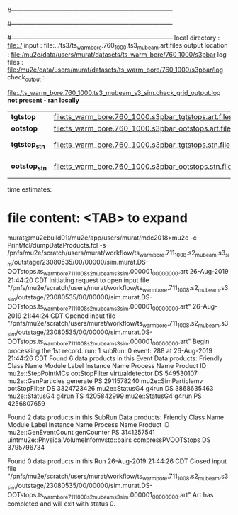 #------------------------------------------------------------------------------
# output of g4s2 (Stage2 simulation) job 
# job has 3 output streams : mubeam, crv, truncated
# 10 jobs 500,000 POT each; X segments failed
#------------------------------------------------------------------------------
# :NPOT: 29476000000
#------------------------------------------------------------------------------
 local directory  : file:./
 input            : file:../ts3/ts_warm_bore.760_1000.ts3_mubeam.art.files
 output location  : file:/mu2e/data/users/murat/datasets/ts_warm_bore/760_1000/s3pbar
 log files        : file:/mu2e/data/users/murat/datasets/ts_warm_bore/760_1000/s3pbar/log
 check_output     : 

                   file:./ts_warm_bore.760_1000.ts3_mubeam_s3_sim.check_grid_output.log  *not present - ran locally*

|---------------+------------------------------------------------------+---+-----------------------|
| *tgtstop*     | file:ts_warm_bore.760_1000.s3pbar_tgtstops.art.files |   |                       |
| *ootstop*     | file:ts_warm_bore.760_1000.s3pbar_ootstops.art.files |   |                       |
|---------------+------------------------------------------------------+---+-----------------------|
| *tgtstop_stn* | file:ts_warm_bore.760_1000.s3pbar_tgtstops.stn.files |   | STNTUPLE'd s3_tgtstop |
| *ootstop_stn* | file:ts_warm_bore.760_1000.s3pbar_ootstops.stn.files |   | STNTUPLE'd s3_tgtstop |
|---------------+------------------------------------------------------+---+-----------------------|

time estimates: 


* file content: <TAB> to expand 

murat@mu2ebuild01:/mu2e/app/users/murat/mdc2018>mu2e -c Print/fcl/dumpDataProducts.fcl -s /pnfs/mu2e/scratch/users/murat/workflow/ts_warm_bore.711_1008.s2_mubeam.s3_sim/outstage/23080535/00/00000/sim.murat.DS-OOTstops.ts_warm_bore_711_1008_s2_mubeam_s3_sim.000001_00000000.art
26-Aug-2019 21:44:20 CDT  Initiating request to open input file "/pnfs/mu2e/scratch/users/murat/workflow/ts_warm_bore.711_1008.s2_mubeam.s3_sim/outstage/23080535/00/00000/sim.murat.DS-OOTstops.ts_warm_bore_711_1008_s2_mubeam_s3_sim.000001_00000000.art"
26-Aug-2019 21:44:24 CDT  Opened input file "/pnfs/mu2e/scratch/users/murat/workflow/ts_warm_bore.711_1008.s2_mubeam.s3_sim/outstage/23080535/00/00000/sim.murat.DS-OOTstops.ts_warm_bore_711_1008_s2_mubeam_s3_sim.000001_00000000.art"
Begin processing the 1st record. run: 1 subRun: 0 event: 288 at 26-Aug-2019 21:44:26 CDT
Found 6 data products in this Event
Data products: 
Friendly Class Name   Module Label    Instance Name  Process Name     Product ID
 mu2e::StepPointMCs  ootStopFilter  virtualdetector            DS   549530107
 mu2e::GenParticles       generate                             PS  2911578240
mu2e::SimParticlemv  ootStopFilter                             DS  3324723426
     mu2e::StatusG4          g4run                             DS  3868635463
     mu2e::StatusG4          g4run                             TS  4205842999
     mu2e::StatusG4          g4run                             PS  4256807659

Found 2 data products in this SubRun
Data products: 
                     Friendly Class Name        Module Label  Instance Name  Process Name     Product ID
                     mu2e::GenEventCount          genCounter                           PS  3141257541
uintmu2e::PhysicalVolumeInfomvstd::pairs  compressPVOOTStops                           DS  3795796734

Found 0 data products in this Run
26-Aug-2019 21:44:26 CDT  Closed input file "/pnfs/mu2e/scratch/users/murat/workflow/ts_warm_bore.711_1008.s2_mubeam.s3_sim/outstage/23080535/00/00000/sim.murat.DS-OOTstops.ts_warm_bore_711_1008_s2_mubeam_s3_sim.000001_00000000.art"
Art has completed and will exit with status 0.
